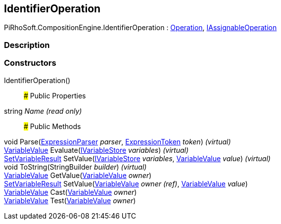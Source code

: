 [#reference/identifier-operation]

## IdentifierOperation

PiRhoSoft.CompositionEngine.IdentifierOperation : <<reference/operation.html,Operation>>, <<reference/i-assignable-operation.html,IAssignableOperation>>

### Description

### Constructors

IdentifierOperation()::

### Public Properties

string _Name_ _(read only)_::

### Public Methods

void Parse(<<reference/expression-parser.html,ExpressionParser>> _parser_, <<reference/expression-token.html,ExpressionToken>> _token_) _(virtual)_::

<<reference/variable-value.html,VariableValue>> Evaluate(<<reference/i-variable-store.html,IVariableStore>> _variables_) _(virtual)_::

<<reference/set-variable-result.html,SetVariableResult>> SetValue(<<reference/i-variable-store.html,IVariableStore>> _variables_, <<reference/variable-value.html,VariableValue>> _value_) _(virtual)_::

void ToString(StringBuilder _builder_) _(virtual)_::

<<reference/variable-value.html,VariableValue>> GetValue(<<reference/variable-value.html,VariableValue>> _owner_)::

<<reference/set-variable-result.html,SetVariableResult>> SetValue(<<reference/variable-value&.html,VariableValue>> _owner_ _(ref)_, <<reference/variable-value.html,VariableValue>> _value_)::

<<reference/variable-value.html,VariableValue>> Cast(<<reference/variable-value.html,VariableValue>> _owner_)::

<<reference/variable-value.html,VariableValue>> Test(<<reference/variable-value.html,VariableValue>> _owner_)::